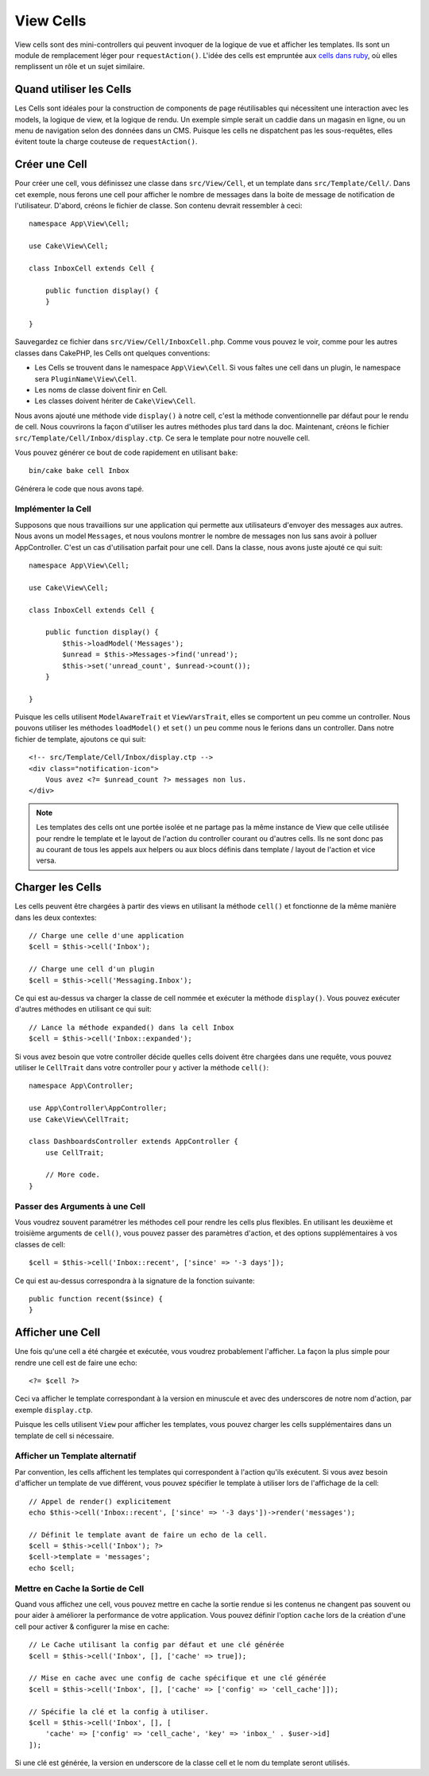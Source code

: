 View Cells
##########

View cells sont des mini-controllers qui peuvent invoquer de la logique de vue
et afficher les templates. Ils sont un module de remplacement léger pour
``requestAction()``. L'idée des cells est empruntée aux `cells dans ruby
<https://github.com/apotonick/cells>`_, où elles remplissent un rôle et un
sujet similaire.

Quand utiliser les Cells
========================

Les Cells sont idéales pour la construction de components de page réutilisables
qui nécessitent une interaction avec les models, la logique de view, et la
logique de rendu. Un exemple simple serait un caddie dans un magasin en ligne,
ou un menu de navigation selon des données dans un CMS. Puisque les cells ne
dispatchent pas les sous-requêtes, elles évitent toute la charge couteuse
de ``requestAction()``.

Créer une Cell
==============

Pour créer une cell, vous définissez une classe dans ``src/View/Cell``, et un
template dans ``src/Template/Cell/``. Dans cet exemple, nous ferons une
cell pour afficher le nombre de messages dans la boite de message de
notification de l'utilisateur. D'abord, créons le fichier de classe.
Son contenu devrait ressembler à ceci::

    namespace App\View\Cell;

    use Cake\View\Cell;

    class InboxCell extends Cell {

        public function display() {
        }

    }

Sauvegardez ce fichier dans ``src/View/Cell/InboxCell.php``. Comme vous pouvez
le voir, comme pour les autres classes dans CakePHP, les Cells ont quelques
conventions:

* Les Cells se trouvent dans le namespace ``App\View\Cell``. Si vous faîtes une
  cell dans un plugin, le namespace sera ``PluginName\View\Cell``.
* Les noms de classe doivent finir en Cell.
* Les classes doivent hériter de ``Cake\View\Cell``.

Nous avons ajouté une méthode vide ``display()`` à notre cell, c'est la méthode
conventionnelle par défaut pour le rendu de cell. Nous couvrirons la façon
d'utiliser les autres méthodes plus tard dans la doc. Maintenant, créons le
fichier ``src/Template/Cell/Inbox/display.ctp``. Ce sera le template pour notre
nouvelle cell.

Vous pouvez générer ce bout de code rapidement en utilisant ``bake``::

    bin/cake bake cell Inbox

Générera le code que nous avons tapé.

Implémenter la Cell
-------------------

Supposons que nous travaillions sur une application qui permette aux
utilisateurs d'envoyer des messages aux autres. Nous avons un model
``Messages``, et nous voulons montrer le nombre de messages non lus sans avoir
à polluer AppController. C'est un cas d'utilisation parfait pour une cell. Dans
la classe, nous avons juste ajouté ce qui suit::

    namespace App\View\Cell;

    use Cake\View\Cell;

    class InboxCell extends Cell {

        public function display() {
            $this->loadModel('Messages');
            $unread = $this->Messages->find('unread');
            $this->set('unread_count', $unread->count());
        }

    }

Puisque les cells utilisent ``ModelAwareTrait`` et ``ViewVarsTrait``, elles
se comportent un peu comme un controller. Nous pouvons utiliser les méthodes
``loadModel()`` et ``set()`` un peu comme nous le ferions dans un controller.
Dans notre fichier de template, ajoutons ce qui suit::

    <!-- src/Template/Cell/Inbox/display.ctp -->
    <div class="notification-icon">
        Vous avez <?= $unread_count ?> messages non lus.
    </div>

.. note::

    Les templates des cells ont une portée isolée et ne partage pas la même
    instance de View que celle utilisée pour rendre le template et le layout
    de l'action du controller courant ou d'autres cells. Ils ne sont donc pas
    au courant de tous les appels aux helpers ou aux blocs définis dans
    template / layout de l'action et vice versa.

Charger les Cells
=================

Les cells peuvent être chargées à partir des views en utilisant la méthode
``cell()`` et fonctionne de la même manière dans les deux contextes::

    // Charge une celle d'une application
    $cell = $this->cell('Inbox');

    // Charge une cell d'un plugin
    $cell = $this->cell('Messaging.Inbox');

Ce qui est au-dessus va charger la classe de cell nommée et exécuter la méthode
``display()``.
Vous pouvez exécuter d'autres méthodes en utilisant ce qui suit::

    // Lance la méthode expanded() dans la cell Inbox
    $cell = $this->cell('Inbox::expanded');

Si vous avez besoin que votre controller décide quelles cells doivent être
chargées dans une requête, vous pouvez utiliser le ``CellTrait`` dans votre
controller pour y activer la méthode ``cell()``::

    namespace App\Controller;

    use App\Controller\AppController;
    use Cake\View\CellTrait;

    class DashboardsController extends AppController {
        use CellTrait;

        // More code.
    }

Passer des Arguments à une Cell
-------------------------------

Vous voudrez souvent paramétrer les méthodes cell pour rendre les cells plus
flexibles. En utilisant les deuxième et troisième arguments de ``cell()``, vous
pouvez passer des paramètres d'action, et des options supplémentaires à vos
classes de cell::

    $cell = $this->cell('Inbox::recent', ['since' => '-3 days']);

Ce qui est au-dessus correspondra à la signature de la fonction suivante::

    public function recent($since) {
    }

Afficher une Cell
=================

Une fois qu'une cell a été chargée et exécutée, vous voudrez probablement
l'afficher. La façon la plus simple pour rendre une cell est de faire une echo::

    <?= $cell ?>

Ceci va afficher le template correspondant à la version en minuscule et avec des
underscores de notre nom d'action, par exemple ``display.ctp``.

Puisque les cells utilisent ``View`` pour afficher les templates, vous pouvez
charger les cells supplémentaires dans un template de cell si nécessaire.

Afficher un Template alternatif
-------------------------------

Par convention, les cells affichent les templates qui correspondent à l'action
qu'ils exécutent. Si vous avez besoin d'afficher un template de vue différent,
vous pouvez spécifier le template à utiliser lors de l'affichage de la cell::

    // Appel de render() explicitement
    echo $this->cell('Inbox::recent', ['since' => '-3 days'])->render('messages');

    // Définit le template avant de faire un echo de la cell.
    $cell = $this->cell('Inbox'); ?>
    $cell->template = 'messages';
    echo $cell;

Mettre en Cache la Sortie de Cell
---------------------------------

Quand vous affichez une cell, vous pouvez mettre en cache la sortie rendue si
les contenus ne changent pas souvent ou pour aider à améliorer la performance
de votre application. Vous pouvez définir l'option ``cache`` lors de la création
d'une cell pour activer & configurer la mise en cache::

    // Le Cache utilisant la config par défaut et une clé générée
    $cell = $this->cell('Inbox', [], ['cache' => true]);

    // Mise en cache avec une config de cache spécifique et une clé générée
    $cell = $this->cell('Inbox', [], ['cache' => ['config' => 'cell_cache']]);

    // Spécifie la clé et la config à utiliser.
    $cell = $this->cell('Inbox', [], [
        'cache' => ['config' => 'cell_cache', 'key' => 'inbox_' . $user->id]
    ]);

Si une clé est générée, la version en underscore de la classe cell et le nom
du template seront utilisés.
